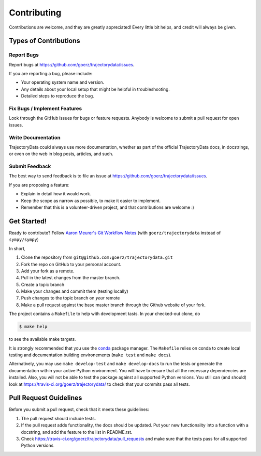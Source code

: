.. highlight:: shell

============
Contributing
============

Contributions are welcome, and they are greatly appreciated! Every little bit
helps, and credit will always be given.

Types of Contributions
----------------------

Report Bugs
~~~~~~~~~~~

Report bugs at https://github.com/goerz/trajectorydata/issues.

If you are reporting a bug, please include:

* Your operating system name and version.
* Any details about your local setup that might be helpful in troubleshooting.
* Detailed steps to reproduce the bug.

Fix Bugs / Implement Features
~~~~~~~~~~~~~~~~~~~~~~~~~~~~~

Look through the GitHub issues for bugs or feature requests. Anybody is welcome to submit a pull request for open issues.


Write Documentation
~~~~~~~~~~~~~~~~~~~

TrajectoryData could always use more documentation, whether as part of the
official TrajectoryData docs, in docstrings, or even on the web in blog posts,
articles, and such.

Submit Feedback
~~~~~~~~~~~~~~~

The best way to send feedback is to file an issue at https://github.com/goerz/trajectorydata/issues.

If you are proposing a feature:

* Explain in detail how it would work.
* Keep the scope as narrow as possible, to make it easier to implement.
* Remember that this is a volunteer-driven project, and that contributions
  are welcome :)

Get Started!
------------

Ready to contribute? Follow `Aaron Meurer's Git Workflow Notes`_ (with ``goerz/trajectorydata`` instead of ``sympy/sympy``)

In short,

1. Clone the repository from ``git@github.com:goerz/trajectorydata.git``
2. Fork the repo on GitHub to your personal account.
3. Add your fork as a remote.
4. Pull in the latest changes from the master branch.
5. Create a topic branch
6. Make your changes and commit them (testing locally)
7. Push changes to the topic branch on *your* remote
8. Make a pull request against the base master branch through the Github website of your fork.

The project contains a ``Makefile`` to help with development tasts. In your checked-out clone, do

.. code-block:: console

    $ make help

to see the available make targets.


It is strongly recommended that you use the conda_ package manager. The
``Makefile`` relies on conda to create local testing and documentation building
environements (``make test`` and ``make docs``).

Alternatively, you may  use ``make develop-test`` and ``make develop-docs`` to
run the tests or generate the documentation within your active Python
environment. You will have to ensure that all the necessary dependencies are
installed. Also, you will not be able to test the package against all supported
Python versions.
You still can (and should) look at https://travis-ci.org/goerz/trajectorydata/ to check that your commits pass all tests.


.. _conda: https://conda.io/docs/


.. _Aaron Meurer's Git Workflow Notes:  https://www.asmeurer.com/git-workflow/

Pull Request Guidelines
-----------------------

Before you submit a pull request, check that it meets these guidelines:

1. The pull request should include tests.
2. If the pull request adds functionality, the docs should be updated. Put
   your new functionality into a function with a docstring, and add the
   feature to the list in README.rst.
3. Check https://travis-ci.org/goerz/trajectorydata/pull_requests
   and make sure that the tests pass for all supported Python versions.

